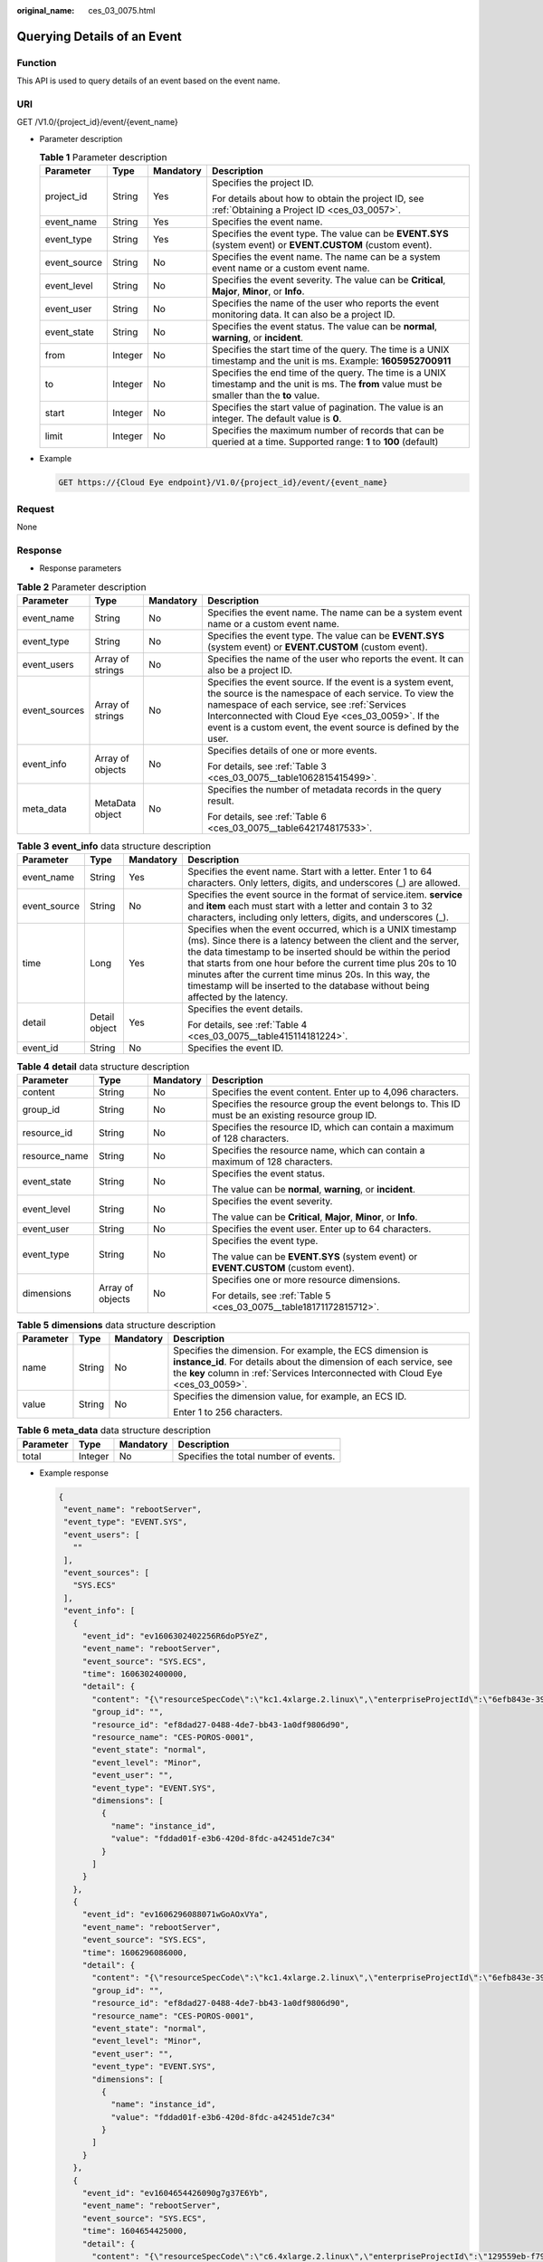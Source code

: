 :original_name: ces_03_0075.html

.. _ces_03_0075:

Querying Details of an Event
============================

Function
--------

This API is used to query details of an event based on the event name.

URI
---

GET /V1.0/{project_id}/event/{event_name}

-  Parameter description

   .. table:: **Table 1** Parameter description

      +-----------------+-----------------+-----------------+-------------------------------------------------------------------------------------------------------------------------------------------------+
      | Parameter       | Type            | Mandatory       | Description                                                                                                                                     |
      +=================+=================+=================+=================================================================================================================================================+
      | project_id      | String          | Yes             | Specifies the project ID.                                                                                                                       |
      |                 |                 |                 |                                                                                                                                                 |
      |                 |                 |                 | For details about how to obtain the project ID, see :ref:`Obtaining a Project ID <ces_03_0057>`.                                                |
      +-----------------+-----------------+-----------------+-------------------------------------------------------------------------------------------------------------------------------------------------+
      | event_name      | String          | Yes             | Specifies the event name.                                                                                                                       |
      +-----------------+-----------------+-----------------+-------------------------------------------------------------------------------------------------------------------------------------------------+
      | event_type      | String          | Yes             | Specifies the event type. The value can be **EVENT.SYS** (system event) or **EVENT.CUSTOM** (custom event).                                     |
      +-----------------+-----------------+-----------------+-------------------------------------------------------------------------------------------------------------------------------------------------+
      | event_source    | String          | No              | Specifies the event name. The name can be a system event name or a custom event name.                                                           |
      +-----------------+-----------------+-----------------+-------------------------------------------------------------------------------------------------------------------------------------------------+
      | event_level     | String          | No              | Specifies the event severity. The value can be **Critical**, **Major**, **Minor**, or **Info**.                                                 |
      +-----------------+-----------------+-----------------+-------------------------------------------------------------------------------------------------------------------------------------------------+
      | event_user      | String          | No              | Specifies the name of the user who reports the event monitoring data. It can also be a project ID.                                              |
      +-----------------+-----------------+-----------------+-------------------------------------------------------------------------------------------------------------------------------------------------+
      | event_state     | String          | No              | Specifies the event status. The value can be **normal**, **warning**, or **incident**.                                                          |
      +-----------------+-----------------+-----------------+-------------------------------------------------------------------------------------------------------------------------------------------------+
      | from            | Integer         | No              | Specifies the start time of the query. The time is a UNIX timestamp and the unit is ms. Example: **1605952700911**                              |
      +-----------------+-----------------+-----------------+-------------------------------------------------------------------------------------------------------------------------------------------------+
      | to              | Integer         | No              | Specifies the end time of the query. The time is a UNIX timestamp and the unit is ms. The **from** value must be smaller than the **to** value. |
      +-----------------+-----------------+-----------------+-------------------------------------------------------------------------------------------------------------------------------------------------+
      | start           | Integer         | No              | Specifies the start value of pagination. The value is an integer. The default value is **0**.                                                   |
      +-----------------+-----------------+-----------------+-------------------------------------------------------------------------------------------------------------------------------------------------+
      | limit           | Integer         | No              | Specifies the maximum number of records that can be queried at a time. Supported range: **1** to **100** (default)                              |
      +-----------------+-----------------+-----------------+-------------------------------------------------------------------------------------------------------------------------------------------------+

-  Example

   .. code-block:: text

      GET https://{Cloud Eye endpoint}/V1.0/{project_id}/event/{event_name}

Request
-------

None

Response
--------

-  Response parameters

.. table:: **Table 2** Parameter description

   +-----------------+------------------+-----------------+-------------------------------------------------------------------------------------------------------------------------------------------------------------------------------------------------------------------------------------------------------------------------------------------+
   | Parameter       | Type             | Mandatory       | Description                                                                                                                                                                                                                                                                               |
   +=================+==================+=================+===========================================================================================================================================================================================================================================================================================+
   | event_name      | String           | No              | Specifies the event name. The name can be a system event name or a custom event name.                                                                                                                                                                                                     |
   +-----------------+------------------+-----------------+-------------------------------------------------------------------------------------------------------------------------------------------------------------------------------------------------------------------------------------------------------------------------------------------+
   | event_type      | String           | No              | Specifies the event type. The value can be **EVENT.SYS** (system event) or **EVENT.CUSTOM** (custom event).                                                                                                                                                                               |
   +-----------------+------------------+-----------------+-------------------------------------------------------------------------------------------------------------------------------------------------------------------------------------------------------------------------------------------------------------------------------------------+
   | event_users     | Array of strings | No              | Specifies the name of the user who reports the event. It can also be a project ID.                                                                                                                                                                                                        |
   +-----------------+------------------+-----------------+-------------------------------------------------------------------------------------------------------------------------------------------------------------------------------------------------------------------------------------------------------------------------------------------+
   | event_sources   | Array of strings | No              | Specifies the event source. If the event is a system event, the source is the namespace of each service. To view the namespace of each service, see :ref:`Services Interconnected with Cloud Eye <ces_03_0059>`. If the event is a custom event, the event source is defined by the user. |
   +-----------------+------------------+-----------------+-------------------------------------------------------------------------------------------------------------------------------------------------------------------------------------------------------------------------------------------------------------------------------------------+
   | event_info      | Array of objects | No              | Specifies details of one or more events.                                                                                                                                                                                                                                                  |
   |                 |                  |                 |                                                                                                                                                                                                                                                                                           |
   |                 |                  |                 | For details, see :ref:`Table 3 <ces_03_0075__table1062815415499>`.                                                                                                                                                                                                                        |
   +-----------------+------------------+-----------------+-------------------------------------------------------------------------------------------------------------------------------------------------------------------------------------------------------------------------------------------------------------------------------------------+
   | meta_data       | MetaData object  | No              | Specifies the number of metadata records in the query result.                                                                                                                                                                                                                             |
   |                 |                  |                 |                                                                                                                                                                                                                                                                                           |
   |                 |                  |                 | For details, see :ref:`Table 6 <ces_03_0075__table642174817533>`.                                                                                                                                                                                                                         |
   +-----------------+------------------+-----------------+-------------------------------------------------------------------------------------------------------------------------------------------------------------------------------------------------------------------------------------------------------------------------------------------+

.. _ces_03_0075__table1062815415499:

.. table:: **Table 3** **event_info** data structure description

   +-----------------+-----------------+-----------------+------------------------------------------------------------------------------------------------------------------------------------------------------------------------------------------------------------------------------------------------------------------------------------------------------------------------------------------------------------------------------------------------------------+
   | Parameter       | Type            | Mandatory       | Description                                                                                                                                                                                                                                                                                                                                                                                                |
   +=================+=================+=================+============================================================================================================================================================================================================================================================================================================================================================================================================+
   | event_name      | String          | Yes             | Specifies the event name. Start with a letter. Enter 1 to 64 characters. Only letters, digits, and underscores (_) are allowed.                                                                                                                                                                                                                                                                            |
   +-----------------+-----------------+-----------------+------------------------------------------------------------------------------------------------------------------------------------------------------------------------------------------------------------------------------------------------------------------------------------------------------------------------------------------------------------------------------------------------------------+
   | event_source    | String          | No              | Specifies the event source in the format of service.item. **service** and **item** each must start with a letter and contain 3 to 32 characters, including only letters, digits, and underscores (_).                                                                                                                                                                                                      |
   +-----------------+-----------------+-----------------+------------------------------------------------------------------------------------------------------------------------------------------------------------------------------------------------------------------------------------------------------------------------------------------------------------------------------------------------------------------------------------------------------------+
   | time            | Long            | Yes             | Specifies when the event occurred, which is a UNIX timestamp (ms). Since there is a latency between the client and the server, the data timestamp to be inserted should be within the period that starts from one hour before the current time plus 20s to 10 minutes after the current time minus 20s. In this way, the timestamp will be inserted to the database without being affected by the latency. |
   +-----------------+-----------------+-----------------+------------------------------------------------------------------------------------------------------------------------------------------------------------------------------------------------------------------------------------------------------------------------------------------------------------------------------------------------------------------------------------------------------------+
   | detail          | Detail object   | Yes             | Specifies the event details.                                                                                                                                                                                                                                                                                                                                                                               |
   |                 |                 |                 |                                                                                                                                                                                                                                                                                                                                                                                                            |
   |                 |                 |                 | For details, see :ref:`Table 4 <ces_03_0075__table415114181224>`.                                                                                                                                                                                                                                                                                                                                          |
   +-----------------+-----------------+-----------------+------------------------------------------------------------------------------------------------------------------------------------------------------------------------------------------------------------------------------------------------------------------------------------------------------------------------------------------------------------------------------------------------------------+
   | event_id        | String          | No              | Specifies the event ID.                                                                                                                                                                                                                                                                                                                                                                                    |
   +-----------------+-----------------+-----------------+------------------------------------------------------------------------------------------------------------------------------------------------------------------------------------------------------------------------------------------------------------------------------------------------------------------------------------------------------------------------------------------------------------+

.. _ces_03_0075__table415114181224:

.. table:: **Table 4** **detail** data structure description

   +-----------------+------------------+-----------------+---------------------------------------------------------------------------------------------------+
   | Parameter       | Type             | Mandatory       | Description                                                                                       |
   +=================+==================+=================+===================================================================================================+
   | content         | String           | No              | Specifies the event content. Enter up to 4,096 characters.                                        |
   +-----------------+------------------+-----------------+---------------------------------------------------------------------------------------------------+
   | group_id        | String           | No              | Specifies the resource group the event belongs to. This ID must be an existing resource group ID. |
   +-----------------+------------------+-----------------+---------------------------------------------------------------------------------------------------+
   | resource_id     | String           | No              | Specifies the resource ID, which can contain a maximum of 128 characters.                         |
   +-----------------+------------------+-----------------+---------------------------------------------------------------------------------------------------+
   | resource_name   | String           | No              | Specifies the resource name, which can contain a maximum of 128 characters.                       |
   +-----------------+------------------+-----------------+---------------------------------------------------------------------------------------------------+
   | event_state     | String           | No              | Specifies the event status.                                                                       |
   |                 |                  |                 |                                                                                                   |
   |                 |                  |                 | The value can be **normal**, **warning**, or **incident**.                                        |
   +-----------------+------------------+-----------------+---------------------------------------------------------------------------------------------------+
   | event_level     | String           | No              | Specifies the event severity.                                                                     |
   |                 |                  |                 |                                                                                                   |
   |                 |                  |                 | The value can be **Critical**, **Major**, **Minor**, or **Info**.                                 |
   +-----------------+------------------+-----------------+---------------------------------------------------------------------------------------------------+
   | event_user      | String           | No              | Specifies the event user. Enter up to 64 characters.                                              |
   +-----------------+------------------+-----------------+---------------------------------------------------------------------------------------------------+
   | event_type      | String           | No              | Specifies the event type.                                                                         |
   |                 |                  |                 |                                                                                                   |
   |                 |                  |                 | The value can be **EVENT.SYS** (system event) or **EVENT.CUSTOM** (custom event).                 |
   +-----------------+------------------+-----------------+---------------------------------------------------------------------------------------------------+
   | dimensions      | Array of objects | No              | Specifies one or more resource dimensions.                                                        |
   |                 |                  |                 |                                                                                                   |
   |                 |                  |                 | For details, see :ref:`Table 5 <ces_03_0075__table18171172815712>`.                               |
   +-----------------+------------------+-----------------+---------------------------------------------------------------------------------------------------+

.. _ces_03_0075__table18171172815712:

.. table:: **Table 5** **dimensions** data structure description

   +-----------------+-----------------+-----------------+---------------------------------------------------------------------------------------------------------------------------------------------------------------------------------------------------------------------+
   | Parameter       | Type            | Mandatory       | Description                                                                                                                                                                                                         |
   +=================+=================+=================+=====================================================================================================================================================================================================================+
   | name            | String          | No              | Specifies the dimension. For example, the ECS dimension is **instance_id**. For details about the dimension of each service, see the **key** column in :ref:`Services Interconnected with Cloud Eye <ces_03_0059>`. |
   +-----------------+-----------------+-----------------+---------------------------------------------------------------------------------------------------------------------------------------------------------------------------------------------------------------------+
   | value           | String          | No              | Specifies the dimension value, for example, an ECS ID.                                                                                                                                                              |
   |                 |                 |                 |                                                                                                                                                                                                                     |
   |                 |                 |                 | Enter 1 to 256 characters.                                                                                                                                                                                          |
   +-----------------+-----------------+-----------------+---------------------------------------------------------------------------------------------------------------------------------------------------------------------------------------------------------------------+

.. _ces_03_0075__table642174817533:

.. table:: **Table 6** **meta_data** data structure description

   ========= ======= ========= =====================================
   Parameter Type    Mandatory Description
   ========= ======= ========= =====================================
   total     Integer No        Specifies the total number of events.
   ========= ======= ========= =====================================

-  Example response

   .. code-block::

      {
       "event_name": "rebootServer",
       "event_type": "EVENT.SYS",
       "event_users": [
         ""
       ],
       "event_sources": [
         "SYS.ECS"
       ],
       "event_info": [
         {
           "event_id": "ev1606302402256R6doP5YeZ",
           "event_name": "rebootServer",
           "event_source": "SYS.ECS",
           "time": 1606302400000,
           "detail": {
             "content": "{\"resourceSpecCode\":\"kc1.4xlarge.2.linux\",\"enterpriseProjectId\":\"6efb843e-391a-46a8-afc8-7fe51c9dd575\"}",
             "group_id": "",
             "resource_id": "ef8dad27-0488-4de7-bb43-1a0df9806d90",
             "resource_name": "CES-POROS-0001",
             "event_state": "normal",
             "event_level": "Minor",
             "event_user": "",
             "event_type": "EVENT.SYS",
             "dimensions": [
               {
                 "name": "instance_id",
                 "value": "fddad01f-e3b6-420d-8fdc-a42451de7c34"
               }
             ]
           }
         },
         {
           "event_id": "ev1606296088071wGoAOxVYa",
           "event_name": "rebootServer",
           "event_source": "SYS.ECS",
           "time": 1606296086000,
           "detail": {
             "content": "{\"resourceSpecCode\":\"kc1.4xlarge.2.linux\",\"enterpriseProjectId\":\"6efb843e-391a-46a8-afc8-7fe51c9dd575\"}",
             "group_id": "",
             "resource_id": "ef8dad27-0488-4de7-bb43-1a0df9806d90",
             "resource_name": "CES-POROS-0001",
             "event_state": "normal",
             "event_level": "Minor",
             "event_user": "",
             "event_type": "EVENT.SYS",
             "dimensions": [
               {
                 "name": "instance_id",
                 "value": "fddad01f-e3b6-420d-8fdc-a42451de7c34"
               }
             ]
           }
         },
         {
           "event_id": "ev1604654426090g7g37E6Yb",
           "event_name": "rebootServer",
           "event_source": "SYS.ECS",
           "time": 1604654425000,
           "detail": {
             "content": "{\"resourceSpecCode\":\"c6.4xlarge.2.linux\",\"enterpriseProjectId\":\"129559eb-f795-4b5f-9e46-cbd43a462362\"}",
             "group_id": "",
             "resource_id": "0bfa63ee-31f5-40a9-b992-50992c80c58a",
             "resource_name": "ndrv2-pod-ops-0001",
             "event_state": "normal",
             "event_level": "Minor",
             "event_user": "",
             "event_type": "EVENT.SYS",
             "dimensions": [
               {
                 "name": "instance_id",
                 "value": "fddad01f-e3b6-420d-8fdc-a42451de7c34"
               }
             ]
           }
         }
       ],
       "meta_data": {
         "total": 5
       }
      }

Returned Values
---------------

-  Normal

   200

-  Abnormal

   +---------------------------+----------------------------------------------------------------------+
   | Returned Value            | Description                                                          |
   +===========================+======================================================================+
   | 400 Bad Request           | Request error.                                                       |
   +---------------------------+----------------------------------------------------------------------+
   | 401 Unauthorized          | The authentication information is not provided or is incorrect.      |
   +---------------------------+----------------------------------------------------------------------+
   | 403 Forbidden             | Access to the requested page is forbidden.                           |
   +---------------------------+----------------------------------------------------------------------+
   | 408 Request Timeout       | The request timed out.                                               |
   +---------------------------+----------------------------------------------------------------------+
   | 429 Too Many Requests     | Concurrent requests are excessive.                                   |
   +---------------------------+----------------------------------------------------------------------+
   | 500 Internal Server Error | Failed to complete the request because of an internal service error. |
   +---------------------------+----------------------------------------------------------------------+
   | 503 Service Unavailable   | The service is currently unavailable.                                |
   +---------------------------+----------------------------------------------------------------------+

Error Codes
-----------

See :ref:`Error Codes <errorcode>`.
